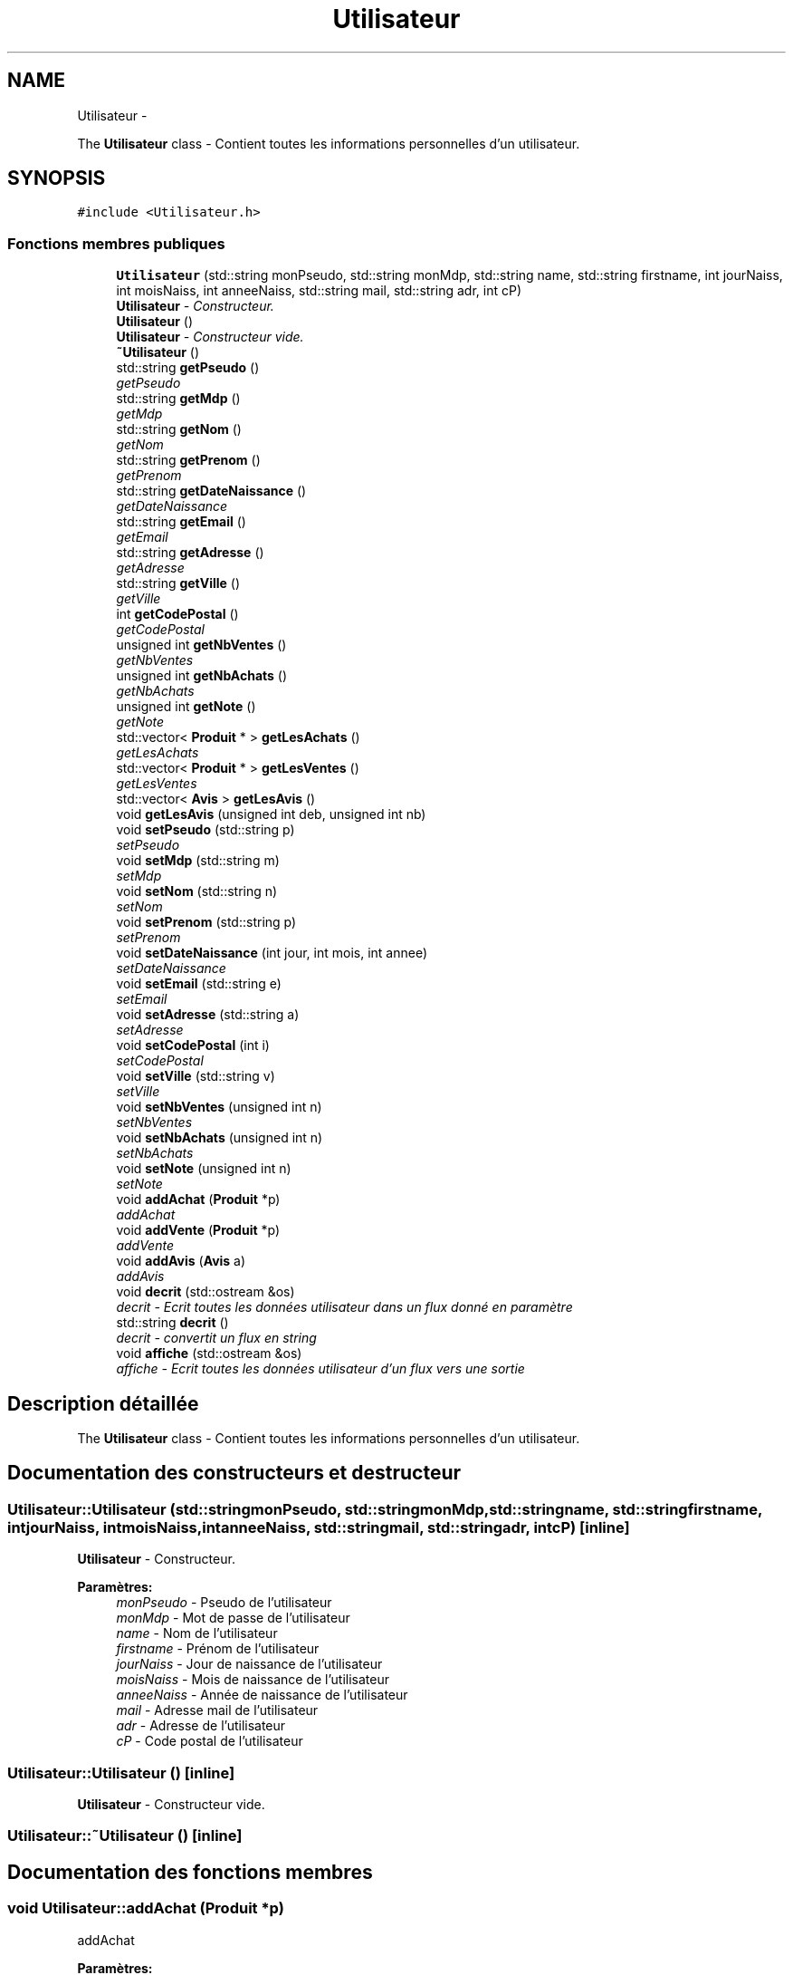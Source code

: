 .TH "Utilisateur" 3 "Jeudi 17 Décembre 2015" "Version dernière version" "EMarche" \" -*- nroff -*-
.ad l
.nh
.SH NAME
Utilisateur \- 
.PP
The \fBUtilisateur\fP class - Contient toutes les informations personnelles d'un utilisateur\&.  

.SH SYNOPSIS
.br
.PP
.PP
\fC#include <Utilisateur\&.h>\fP
.SS "Fonctions membres publiques"

.in +1c
.ti -1c
.RI "\fBUtilisateur\fP (std::string monPseudo, std::string monMdp, std::string name, std::string firstname, int jourNaiss, int moisNaiss, int anneeNaiss, std::string mail, std::string adr, int cP)"
.br
.RI "\fI\fBUtilisateur\fP - Constructeur\&. \fP"
.ti -1c
.RI "\fBUtilisateur\fP ()"
.br
.RI "\fI\fBUtilisateur\fP - Constructeur vide\&. \fP"
.ti -1c
.RI "\fB~Utilisateur\fP ()"
.br
.ti -1c
.RI "std::string \fBgetPseudo\fP ()"
.br
.RI "\fIgetPseudo \fP"
.ti -1c
.RI "std::string \fBgetMdp\fP ()"
.br
.RI "\fIgetMdp \fP"
.ti -1c
.RI "std::string \fBgetNom\fP ()"
.br
.RI "\fIgetNom \fP"
.ti -1c
.RI "std::string \fBgetPrenom\fP ()"
.br
.RI "\fIgetPrenom \fP"
.ti -1c
.RI "std::string \fBgetDateNaissance\fP ()"
.br
.RI "\fIgetDateNaissance \fP"
.ti -1c
.RI "std::string \fBgetEmail\fP ()"
.br
.RI "\fIgetEmail \fP"
.ti -1c
.RI "std::string \fBgetAdresse\fP ()"
.br
.RI "\fIgetAdresse \fP"
.ti -1c
.RI "std::string \fBgetVille\fP ()"
.br
.RI "\fIgetVille \fP"
.ti -1c
.RI "int \fBgetCodePostal\fP ()"
.br
.RI "\fIgetCodePostal \fP"
.ti -1c
.RI "unsigned int \fBgetNbVentes\fP ()"
.br
.RI "\fIgetNbVentes \fP"
.ti -1c
.RI "unsigned int \fBgetNbAchats\fP ()"
.br
.RI "\fIgetNbAchats \fP"
.ti -1c
.RI "unsigned int \fBgetNote\fP ()"
.br
.RI "\fIgetNote \fP"
.ti -1c
.RI "std::vector< \fBProduit\fP * > \fBgetLesAchats\fP ()"
.br
.RI "\fIgetLesAchats \fP"
.ti -1c
.RI "std::vector< \fBProduit\fP * > \fBgetLesVentes\fP ()"
.br
.RI "\fIgetLesVentes \fP"
.ti -1c
.RI "std::vector< \fBAvis\fP > \fBgetLesAvis\fP ()"
.br
.ti -1c
.RI "void \fBgetLesAvis\fP (unsigned int deb, unsigned int nb)"
.br
.ti -1c
.RI "void \fBsetPseudo\fP (std::string p)"
.br
.RI "\fIsetPseudo \fP"
.ti -1c
.RI "void \fBsetMdp\fP (std::string m)"
.br
.RI "\fIsetMdp \fP"
.ti -1c
.RI "void \fBsetNom\fP (std::string n)"
.br
.RI "\fIsetNom \fP"
.ti -1c
.RI "void \fBsetPrenom\fP (std::string p)"
.br
.RI "\fIsetPrenom \fP"
.ti -1c
.RI "void \fBsetDateNaissance\fP (int jour, int mois, int annee)"
.br
.RI "\fIsetDateNaissance \fP"
.ti -1c
.RI "void \fBsetEmail\fP (std::string e)"
.br
.RI "\fIsetEmail \fP"
.ti -1c
.RI "void \fBsetAdresse\fP (std::string a)"
.br
.RI "\fIsetAdresse \fP"
.ti -1c
.RI "void \fBsetCodePostal\fP (int i)"
.br
.RI "\fIsetCodePostal \fP"
.ti -1c
.RI "void \fBsetVille\fP (std::string v)"
.br
.RI "\fIsetVille \fP"
.ti -1c
.RI "void \fBsetNbVentes\fP (unsigned int n)"
.br
.RI "\fIsetNbVentes \fP"
.ti -1c
.RI "void \fBsetNbAchats\fP (unsigned int n)"
.br
.RI "\fIsetNbAchats \fP"
.ti -1c
.RI "void \fBsetNote\fP (unsigned int n)"
.br
.RI "\fIsetNote \fP"
.ti -1c
.RI "void \fBaddAchat\fP (\fBProduit\fP *p)"
.br
.RI "\fIaddAchat \fP"
.ti -1c
.RI "void \fBaddVente\fP (\fBProduit\fP *p)"
.br
.RI "\fIaddVente \fP"
.ti -1c
.RI "void \fBaddAvis\fP (\fBAvis\fP a)"
.br
.RI "\fIaddAvis \fP"
.ti -1c
.RI "void \fBdecrit\fP (std::ostream &os)"
.br
.RI "\fIdecrit - Ecrit toutes les données utilisateur dans un flux donné en paramètre \fP"
.ti -1c
.RI "std::string \fBdecrit\fP ()"
.br
.RI "\fIdecrit - convertit un flux en string \fP"
.ti -1c
.RI "void \fBaffiche\fP (std::ostream &os)"
.br
.RI "\fIaffiche - Ecrit toutes les données utilisateur d'un flux vers une sortie \fP"
.in -1c
.SH "Description détaillée"
.PP 
The \fBUtilisateur\fP class - Contient toutes les informations personnelles d'un utilisateur\&. 
.SH "Documentation des constructeurs et destructeur"
.PP 
.SS "Utilisateur::Utilisateur (std::stringmonPseudo, std::stringmonMdp, std::stringname, std::stringfirstname, intjourNaiss, intmoisNaiss, intanneeNaiss, std::stringmail, std::stringadr, intcP)\fC [inline]\fP"

.PP
\fBUtilisateur\fP - Constructeur\&. 
.PP
\fBParamètres:\fP
.RS 4
\fImonPseudo\fP - Pseudo de l'utilisateur 
.br
\fImonMdp\fP - Mot de passe de l'utilisateur 
.br
\fIname\fP - Nom de l'utilisateur 
.br
\fIfirstname\fP - Prénom de l'utilisateur 
.br
\fIjourNaiss\fP - Jour de naissance de l'utilisateur 
.br
\fImoisNaiss\fP - Mois de naissance de l'utilisateur 
.br
\fIanneeNaiss\fP - Année de naissance de l'utilisateur 
.br
\fImail\fP - Adresse mail de l'utilisateur 
.br
\fIadr\fP - Adresse de l'utilisateur 
.br
\fIcP\fP - Code postal de l'utilisateur 
.RE
.PP

.SS "Utilisateur::Utilisateur ()\fC [inline]\fP"

.PP
\fBUtilisateur\fP - Constructeur vide\&. 
.SS "Utilisateur::~Utilisateur ()\fC [inline]\fP"

.SH "Documentation des fonctions membres"
.PP 
.SS "void Utilisateur::addAchat (\fBProduit\fP *p)"

.PP
addAchat 
.PP
\fBParamètres:\fP
.RS 4
\fIp\fP - Pointeur vers le nouveau produit à ajouter aux achats 
.RE
.PP

.SS "void Utilisateur::addAvis (\fBAvis\fPa)"

.PP
addAvis 
.PP
\fBParamètres:\fP
.RS 4
\fIa\fP - \fBAvis\fP à ajouter à l'utilisateur dans le vector lesAvis 
.RE
.PP

.SS "void Utilisateur::addVente (\fBProduit\fP *p)"

.PP
addVente 
.PP
\fBParamètres:\fP
.RS 4
\fIp\fP - Pointeur vers le nouveau produit à ajouter aux ventes 
.RE
.PP

.SS "void Utilisateur::affiche (std::ostream &os)\fC [inline]\fP"

.PP
affiche - Ecrit toutes les données utilisateur d'un flux vers une sortie 
.PP
\fBParamètres:\fP
.RS 4
\fIos\fP - Sortie, par exemple : cout 
.RE
.PP

.SS "void Utilisateur::decrit (std::ostream &os)\fC [inline]\fP"

.PP
decrit - Ecrit toutes les données utilisateur dans un flux donné en paramètre 
.PP
\fBParamètres:\fP
.RS 4
\fIos\fP - Flux 
.RE
.PP

.SS "std::string Utilisateur::decrit ()\fC [inline]\fP"

.PP
decrit - convertit un flux en string 
.PP
\fBRenvoie:\fP
.RS 4
un string à partir d'un flux 
.RE
.PP

.SS "std::string Utilisateur::getAdresse ()"

.PP
getAdresse 
.PP
\fBRenvoie:\fP
.RS 4
l'adresse de l'utilisateur 
.RE
.PP

.SS "int Utilisateur::getCodePostal ()"

.PP
getCodePostal 
.PP
\fBRenvoie:\fP
.RS 4
le code postal de l'utilisateur 
.RE
.PP

.SS "std::string Utilisateur::getDateNaissance ()"

.PP
getDateNaissance 
.PP
\fBRenvoie:\fP
.RS 4
la date de naissance de l'utilisateur sous forme de string 
.RE
.PP

.SS "std::string Utilisateur::getEmail ()"

.PP
getEmail 
.PP
\fBRenvoie:\fP
.RS 4
l'adresse e-mail de l'utilisatueur 
.RE
.PP

.SS "std::vector< \fBProduit\fP * > Utilisateur::getLesAchats ()"

.PP
getLesAchats 
.PP
\fBRenvoie:\fP
.RS 4
un vector contenant les pointeurs vers les achats de l'utilisateur 
.RE
.PP

.SS "vector< \fBAvis\fP > Utilisateur::getLesAvis ()"

.SS "void Utilisateur::getLesAvis (unsigned intdeb, unsigned intnb)"

.SS "std::vector< \fBProduit\fP * > Utilisateur::getLesVentes ()"

.PP
getLesVentes 
.PP
\fBRenvoie:\fP
.RS 4
un vector contenant les pointeurs vers les ventes de l'utilisateur 
.RE
.PP

.SS "std::string Utilisateur::getMdp ()"

.PP
getMdp 
.PP
\fBRenvoie:\fP
.RS 4
le mot de passe de l'utilisateur 
.RE
.PP

.SS "unsigned int Utilisateur::getNbAchats ()"

.PP
getNbAchats 
.PP
\fBRenvoie:\fP
.RS 4
le nombre d'achats de l'utilisateur 
.RE
.PP

.SS "unsigned int Utilisateur::getNbVentes ()"

.PP
getNbVentes 
.PP
\fBRenvoie:\fP
.RS 4
le nombre de ventes de l'utilisateur 
.RE
.PP

.SS "std::string Utilisateur::getNom ()"

.PP
getNom 
.PP
\fBRenvoie:\fP
.RS 4
le nom de l'utilisateur 
.RE
.PP

.SS "unsigned int Utilisateur::getNote ()"

.PP
getNote 
.PP
\fBRenvoie:\fP
.RS 4
la note de l'utilisateur attribuée par les autres utilisateurs 
.RE
.PP

.SS "std::string Utilisateur::getPrenom ()"

.PP
getPrenom 
.PP
\fBRenvoie:\fP
.RS 4
le prénom de l'utilisateur 
.RE
.PP

.SS "std::string Utilisateur::getPseudo ()"

.PP
getPseudo 
.PP
\fBRenvoie:\fP
.RS 4
le pseudo de l'utilisateur 
.RE
.PP

.SS "std::string Utilisateur::getVille ()"

.PP
getVille 
.PP
\fBRenvoie:\fP
.RS 4
la ville de l'utilisateur 
.RE
.PP

.SS "void Utilisateur::setAdresse (std::stringa)"

.PP
setAdresse 
.PP
\fBParamètres:\fP
.RS 4
\fIa\fP - nouvelle adresse 
.RE
.PP

.SS "void Utilisateur::setCodePostal (inti)"

.PP
setCodePostal 
.PP
\fBParamètres:\fP
.RS 4
\fIi\fP - nouveau code postal 
.RE
.PP

.SS "void Utilisateur::setDateNaissance (intjour, intmois, intannee)"

.PP
setDateNaissance 
.PP
\fBParamètres:\fP
.RS 4
\fIjour\fP - nouveau jour de naissance 
.br
\fImois\fP - nouveau mois de naissance 
.br
\fIannee\fP - nouvelle année de naissance 
.RE
.PP

.SS "void Utilisateur::setEmail (std::stringe)"

.PP
setEmail 
.PP
\fBParamètres:\fP
.RS 4
\fIe\fP - nouvelle adresse e-mail 
.RE
.PP

.SS "void Utilisateur::setMdp (std::stringm)"

.PP
setMdp 
.PP
\fBParamètres:\fP
.RS 4
\fIm\fP - nouveau mot de passe 
.RE
.PP

.SS "void Utilisateur::setNbAchats (unsigned intn)"

.PP
setNbAchats 
.PP
\fBParamètres:\fP
.RS 4
\fIn\fP - nouveau nombre d'achats 
.RE
.PP

.SS "void Utilisateur::setNbVentes (unsigned intn)"

.PP
setNbVentes 
.PP
\fBParamètres:\fP
.RS 4
\fIn\fP - nouveau nombre de ventes 
.RE
.PP

.SS "void Utilisateur::setNom (std::stringn)"

.PP
setNom 
.PP
\fBParamètres:\fP
.RS 4
\fIn\fP - nouveau nom 
.RE
.PP

.SS "void Utilisateur::setNote (unsigned intn)"

.PP
setNote 
.PP
\fBParamètres:\fP
.RS 4
\fIn\fP - nouvelle note 
.RE
.PP

.SS "void Utilisateur::setPrenom (std::stringp)"

.PP
setPrenom 
.PP
\fBParamètres:\fP
.RS 4
\fIp\fP - nouveau prénom 
.RE
.PP

.SS "void Utilisateur::setPseudo (std::stringp)"

.PP
setPseudo 
.PP
\fBParamètres:\fP
.RS 4
\fIp\fP - nouveau pseudo 
.RE
.PP

.SS "void Utilisateur::setVille (std::stringv)"

.PP
setVille 
.PP
\fBParamètres:\fP
.RS 4
\fIv\fP - nouvelle ville 
.RE
.PP


.SH "Auteur"
.PP 
Généré automatiquement par Doxygen pour EMarche à partir du code source\&.
